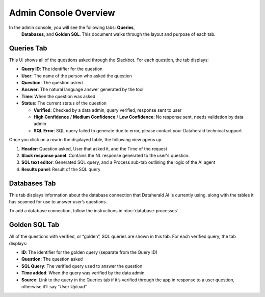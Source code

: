 Admin Console Overview
======================

In the admin console, you will see the following tabs: **Queries**,
 **Databases**, and **Golden SQL**. This document walks through the layout and 
 purpose of each tab.

.. _queries-tab:

Queries Tab
-----------
This UI shows all of the questions asked through the Slackbot. For each 
question, the tab displays:

* **Query ID**: The identifier for the question
* **User**: The name of the person who asked the question
* **Question**: The question asked
* **Answer**: The natural language answer generated by the tool
* **Time**: When the question was asked
* **Status**: The current status of the question

  * **Verified**: Checked by a data admin, query verified, response sent to user
  * **High Confidence** / **Medium Confidence** / **Low Confidence**: No response sent, needs validation by data admin
  * **SQL Error**: SQL query failed to generate due to error, please contact your Dataherald technical support

Once you click on a row in the displayed table, the following view opens up.

.. image:: images/query-view.png
  :width: 800
  :alt: Add alternative text

#. **Header**: Question asked, User that asked it, and the Time of the request
#. **Slack response panel**: Contains the NL response generated to the user's question.
#. **SQL text editor**: Generated SQL query, and a Process sub-tab outlining the logic of the AI agent
#. **Results panel**: Result of the SQL query

.. _databases-tab:

Databases Tab
-------------
This tab displays information about the database connection that Dataherald AI is currently using, along with the tables it has scanned for use to answer user’s questions.

.. image:: images/databases-tab.png
  :width: 800
  :alt: Add alternative text

To add a database connection, follow the instructions in :doc:`database-processes`.

.. _golden-sql-tab:

Golden SQL Tab
------------------
All of the questions with verified, or “golden”, SQL queries are shown in this tab. For each verified query, the tab displays:

* **ID**: The identifier for the golden query (separate from the Query ID)
* **Question**: The question asked
* **SQL Query**: The verified query used to answer the question
* **Time added**: When the query was verified by the data admin
* **Source**: Link to the query in the Queries tab if it’s verified through the app in response to a user question, otherwise it’ll say “User Upload”

.. image:: images/golden-sql-tab.png
  :width: 800
  :alt: Add alternative text